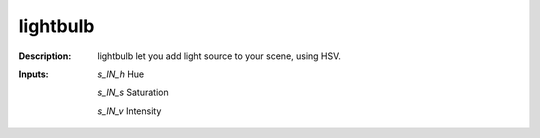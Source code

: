 lightbulb
=========

:Description:
    lightbulb let you add light source to your scene, using HSV.

:Inputs:
    *s_IN_h*  Hue

    *s_IN_s*  Saturation

    *s_IN_v*  Intensity

